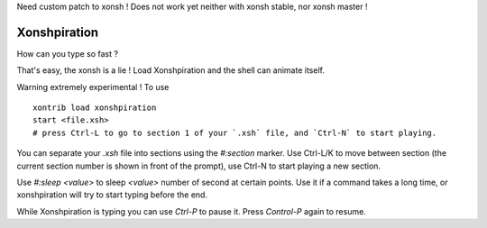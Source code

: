 Need custom patch to xonsh ! Does not work yet neither with xonsh stable, nor xonsh master !

Xonshpiration
=============

How can you type so fast ?

That's easy, the xonsh is a lie ! Load Xonshpiration and the shell can animate
itself.

Warning extremely experimental ! To use ::

    xontrib load xonshpiration
    start <file.xsh>
    # press Ctrl-L to go to section 1 of your `.xsh` file, and `Ctrl-N` to start playing.

You can separate your `.xsh` file into sections using the `#:section` marker.
Use Ctrl-L/K to move between section (the current section number is shown in
front of the prompt), use Ctrl-N to start playing a new section.

Use `#:sleep <value>` to sleep `<value>` number of second at certain points.
Use it if a command takes a long time, or xonshpiration will try to start
typing before the end.

While Xonshpiration is typing you can use `Ctrl-P` to pause it. Press
`Control-P` again to resume.






